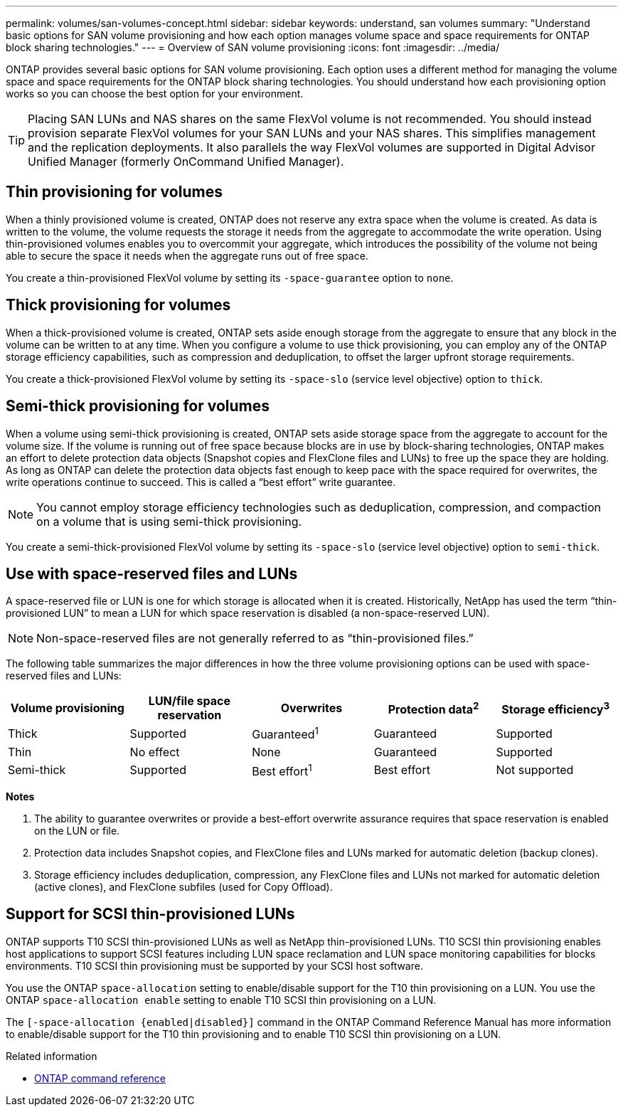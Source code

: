 ---
permalink: volumes/san-volumes-concept.html
sidebar: sidebar
keywords: understand, san volumes
summary: "Understand basic options for SAN volume provisioning and how each option manages volume space and space requirements for ONTAP block sharing technologies."
---
= Overview of SAN volume provisioning
:icons: font
:imagesdir: ../media/

[.lead]
ONTAP provides several basic options for SAN volume provisioning. Each option uses a different method for managing the volume space and space requirements for the ONTAP block sharing technologies. You should understand how each provisioning option works so you can choose the best option for your environment.

[TIP]
====
Placing SAN LUNs and NAS shares on the same FlexVol volume is not recommended. You should instead provision separate FlexVol volumes for your SAN LUNs and your NAS shares. This simplifies management and the replication deployments. It also parallels the way FlexVol volumes are supported in Digital Advisor Unified Manager (formerly OnCommand Unified Manager).
====

== Thin provisioning for volumes

When a thinly provisioned volume is created, ONTAP does not reserve any extra space when the volume is created. As data is written to the volume, the volume requests the storage it needs from the aggregate to accommodate the write operation. Using thin-provisioned volumes enables you to overcommit your aggregate, which introduces the possibility of the volume not being able to secure the space it needs when the aggregate runs out of free space.

You create a thin-provisioned FlexVol volume by setting its `-space-guarantee` option to `none`.

== Thick provisioning for volumes

When a thick-provisioned volume is created, ONTAP sets aside enough storage from the aggregate to ensure that any block in the volume can be written to at any time. When you configure a volume to use thick provisioning, you can employ any of the ONTAP storage efficiency capabilities, such as compression and deduplication, to offset the larger upfront storage requirements.

You create a thick-provisioned FlexVol volume by setting its `-space-slo` (service level objective) option to `thick`.

== Semi-thick provisioning for volumes

When a volume using semi-thick provisioning is created, ONTAP sets aside storage space from the aggregate to account for the volume size. If the volume is running out of free space because blocks are in use by block-sharing technologies, ONTAP makes an effort to delete protection data objects (Snapshot copies and FlexClone files and LUNs) to free up the space they are holding. As long as ONTAP can delete the protection data objects fast enough to keep pace with the space required for overwrites, the write operations continue to succeed. This is called a "`best effort`" write guarantee.

[NOTE]
====
You cannot employ storage efficiency technologies such as deduplication, compression, and compaction on a volume that is using semi-thick provisioning.
====

You create a semi-thick-provisioned FlexVol volume by setting its `-space-slo` (service level objective) option to `semi-thick`.

== Use with space-reserved files and LUNs

A space-reserved file or LUN is one for which storage is allocated when it is created. Historically, NetApp has used the term "`thin-provisioned LUN`" to mean a LUN for which space reservation is disabled (a non-space-reserved LUN).

[NOTE]
====
Non-space-reserved files are not generally referred to as "`thin-provisioned files.`"
====

The following table summarizes the major differences in how the three volume provisioning options can be used with space-reserved files and LUNs:
[cols="5*",options="header"]
|===
| Volume provisioning| LUN/file space reservation| Overwrites| Protection data^2^ | Storage efficiency^3^
a|
Thick
a|
Supported
a|
Guaranteed^1^
a|
Guaranteed
a|
Supported
a|
Thin
a|
No effect
a|
None
a|
Guaranteed
a|
Supported
a|
Semi-thick
a|
Supported
a|
Best effort^1^
a|
Best effort
a|
Not supported
|===
*Notes*

. The ability to guarantee overwrites or provide a best-effort overwrite assurance requires that space reservation is enabled on the LUN or file.
. Protection data includes Snapshot copies, and FlexClone files and LUNs marked for automatic deletion (backup clones).
. Storage efficiency includes deduplication, compression, any FlexClone files and LUNs not marked for automatic deletion (active clones), and FlexClone subfiles (used for Copy Offload).

== Support for SCSI thin-provisioned LUNs

ONTAP supports T10 SCSI thin-provisioned LUNs as well as NetApp thin-provisioned LUNs. T10 SCSI thin provisioning enables host applications to support SCSI features including LUN space reclamation and LUN space monitoring capabilities for blocks environments. T10 SCSI thin provisioning must be supported by your SCSI host software.

You use the ONTAP `space-allocation` setting to enable/disable support for the T10 thin provisioning on a LUN. You use the ONTAP `space-allocation enable` setting to enable T10 SCSI thin provisioning on a LUN.

The `[-space-allocation {enabled|disabled}]` command in the ONTAP Command Reference Manual has more information to enable/disable support for the T10 thin provisioning and to enable T10 SCSI thin provisioning on a LUN.

.Related information

* https://docs.netapp.com/us-en/ontap-cli[ONTAP command reference^]

// DP - August 5 2024 - ONTAP-2121
// 16 may 2024, ontapdoc-1986
